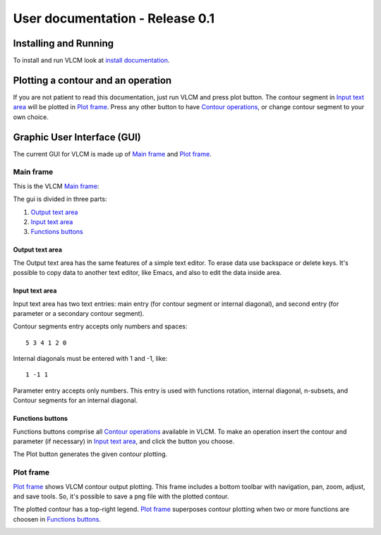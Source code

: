 User documentation - Release 0.1
================================

Installing and Running
----------------------

To install and run VLCM look at `install documentation
<install.html>`_.

Plotting a contour and an operation
-----------------------------------

If you are not patient to read this documentation, just run VLCM and
press plot button. The contour segment in `Input text area`_ will be
plotted in `Plot frame`_. Press any other button to have `Contour
operations <contour-operations.html>`_, or change contour segment to
your own choice.

.. index:: Graphic User Interface (GUI)

Graphic User Interface (GUI)
----------------------------

The current GUI for VLCM is made up of `Main frame`_ and `Plot
frame`_.

.. image:: figs/villa-lobos-gui-main-frame.png

.. image:: figs/villa-lobos-gui-plot-frame.png

.. index:: Main frame

Main frame
``````````
This is the VLCM `Main frame`_:

.. image:: figs/villa-lobos-gui-main-frame.png

The gui is divided in three parts:

1. `Output text area`_
2. `Input text area`_
3. `Functions buttons`_

.. image:: figs/villa-lobos-gui-main-frame-areas.png

.. index:: Output text area

Output text area
................

The Output text area has the same features of a simple text editor. To
erase data use backspace or delete keys. It's possible to copy data to
another text editor, like Emacs, and also to edit the data inside
area.

.. index:: Input text area

Input text area
................

Input text area has two text entries: main entry (for contour segment or
internal diagonal), and second entry (for parameter or a secondary
contour segment).

Contour segments entry accepts only numbers and spaces::

 5 3 4 1 2 0

Internal diagonals must be entered with 1 and -1, like::

 1 -1 1

Parameter entry accepts only numbers. This entry is used with
functions rotation, internal diagonal, n-subsets, and Contour segments
for an internal diagonal.

.. index:: Functions buttons

Functions buttons
.................

Functions buttons comprise all `Contour operations
<contour-operations.html>`_ available in VLCM. To make an operation
insert the contour and parameter (if necessary) in `Input text area`_,
and click the button you choose.

The Plot button generates the given contour plotting.

.. index:: Plot frame

Plot frame
``````````

`Plot frame`_ shows VLCM contour output plotting. This frame includes
a bottom toolbar with navigation, pan, zoom, adjust, and save
tools. So, it's possible to save a png file with the plotted contour.

.. image:: figs/villa-lobos-gui-plot-frame.png

The plotted contour has a top-right legend. `Plot frame`_ superposes
contour plotting when two or more functions are choosen in `Functions
buttons`_.

.. image:: figs/villa-lobos-gui-plot-frame-contours.png

